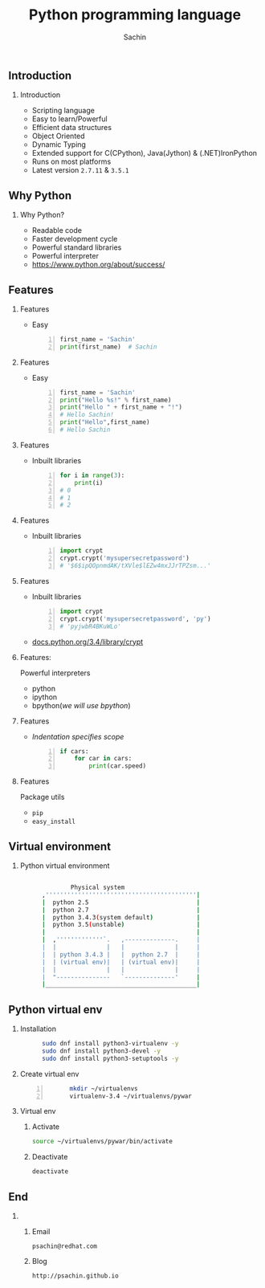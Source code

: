 # #+BEAMER_HEADER: \AtBeginSection{\frame{\sectionpage}}
#+TITLE:  Python programming language
#+AUTHOR: Sachin
#+DESCRIPTION: Yet another org-beamer template
#+BEAMER_HEADER: \institute{/dev/null}
#+PROPERTY: comments yes
#+PROPERTY: header-args :exports both :eval never-export
#+OPTIONS: H:2
#+OPTIONS: toc:nil
#+BEAMER_THEME: CambridgeUS
#+BEAMER_COLOR_THEME: spruce
#+BEAMER_INNER_THEME: default
# #+LaTeX_CLASS_OPTIONS: [aspectratio=169]
#+BEAMER_HEADER: \definecolor{links}{HTML}{0000A0}
#+BEAMER_HEADER: \definecolor{deepskyblue}{RGB}{0,104,139}
#+BEAMER_HEADER: \hypersetup{colorlinks=,linkcolor=,urlcolor=links}
#+BEAMER_HEADER: \setbeamertemplate{itemize items}[default]
#+BEAMER_HEADER: \setbeamertemplate{enumerate items}[default]
#+BEAMER_HEADER: \setbeamertemplate{items}[default]
#+BEAMER_HEADER: \setbeamercolor*{local structure}{fg=darkred}
#+BEAMER_HEADER: \setbeamercolor{section in toc}{fg=darkred}
#+BEAMER_HEADER: \setlength{\parskip}{\smallskipamount}
#+LaTeX_HEADER: \usepackage{minted}

** Introduction
*** Introduction

    - Scripting language
    - Easy to learn/Powerful
    - Efficient data structures
    - Object Oriented
    - Dynamic Typing
    - Extended support for C(CPython), Java(Jython) & (.NET)IronPython
    - Runs on most platforms
    - Latest version =2.7.11= & =3.5.1=

** Why Python
*** Why Python?

    - Readable code
    - Faster development cycle
    - Powerful standard libraries
    - Powerful interpreter
    - [[https://www.python.org/about/success/]]

** Features
*** Features
    - Easy

      #+BEGIN_SRC python -n
        first_name = 'Sachin'
        print(first_name)  # Sachin
      #+END_SRC

*** Features
    - Easy

      #+BEGIN_SRC python -n
        first_name = 'Sachin'
        print("Hello %s!" % first_name)
        print("Hello " + first_name + "!")
        # Hello Sachin!
        print("Hello",first_name)
        # Hello Sachin
      #+END_SRC

*** Features
    - Inbuilt libraries

      #+BEGIN_SRC python -n
        for i in range(3):
            print(i)
        # 0
        # 1
        # 2
      #+END_SRC

*** Features
    - Inbuilt libraries

      #+BEGIN_SRC python -n
        import crypt
        crypt.crypt('mysupersecretpassword')
        # '$6$ipQOpnmdAK/tXVle$lEZw4mxJJrTPZsm...'
      #+END_SRC

*** Features
    - Inbuilt libraries

      #+BEGIN_SRC python -n
        import crypt
        crypt.crypt('mysupersecretpassword', 'py')
        # 'pyjwbR4BKuWLo'
      #+END_SRC


    - [[https://docs.python.org/3.4/library/crypt.html][docs.python.org/3.4/library/crypt]]

*** Features:
    Powerful interpreters

    - python
    - ipython
    - bpython(/we will use bpython/)

*** Features
    - /Indentation specifies scope/

      #+BEGIN_SRC python -n
        if cars:
            for car in cars:
                print(car.speed)
      #+END_SRC

*** Features
    Package utils

    - =pip=
    - =easy_install=

** Virtual environment
*** Python virtual environment

    #+BEGIN_SRC sh -i

		      Physical system
      ,''''''''''''''''''''''''''''''''''''''''''|
      |  python 2.5                              |
      |  python 2.7                              |
      |  python 3.4.3(system default)            |
      |  python 3.5(unstable)                    |
      |                                          |
      |  ,'''''''''''''`.   ,--------------.     |
      |  |              |   |              |     |
      |  | python 3.4.3 |   |  python 2.7  |     |
      |  | (virtual env)|   | (virtual env)|     |
      |  |              |   |              |     |
      |  "---------------   `--------------'     |
      |__________________________________________|

    #+END_SRC

** Python virtual env
*** Installation

    #+BEGIN_SRC sh -i
      sudo dnf install python3-virtualenv -y
      sudo dnf install python3-devel -y
      sudo dnf install python3-setuptools -y
    #+END_SRC

*** Create virtual env
    #+BEGIN_SRC sh -i -n
      mkdir ~/virtualenvs
      virtualenv-3.4 ~/virtualenvs/pywar
    #+END_SRC

*** Virtual env
**** Activate
     #+BEGIN_SRC sh
       source ~/virtualenvs/pywar/bin/activate
     #+END_SRC

**** Deactivate
     #+BEGIN_SRC sh
       deactivate
     #+END_SRC

** End
*** 
**** Email
     =psachin@redhat.com=
**** Blog
     =http://psachin.github.io=
